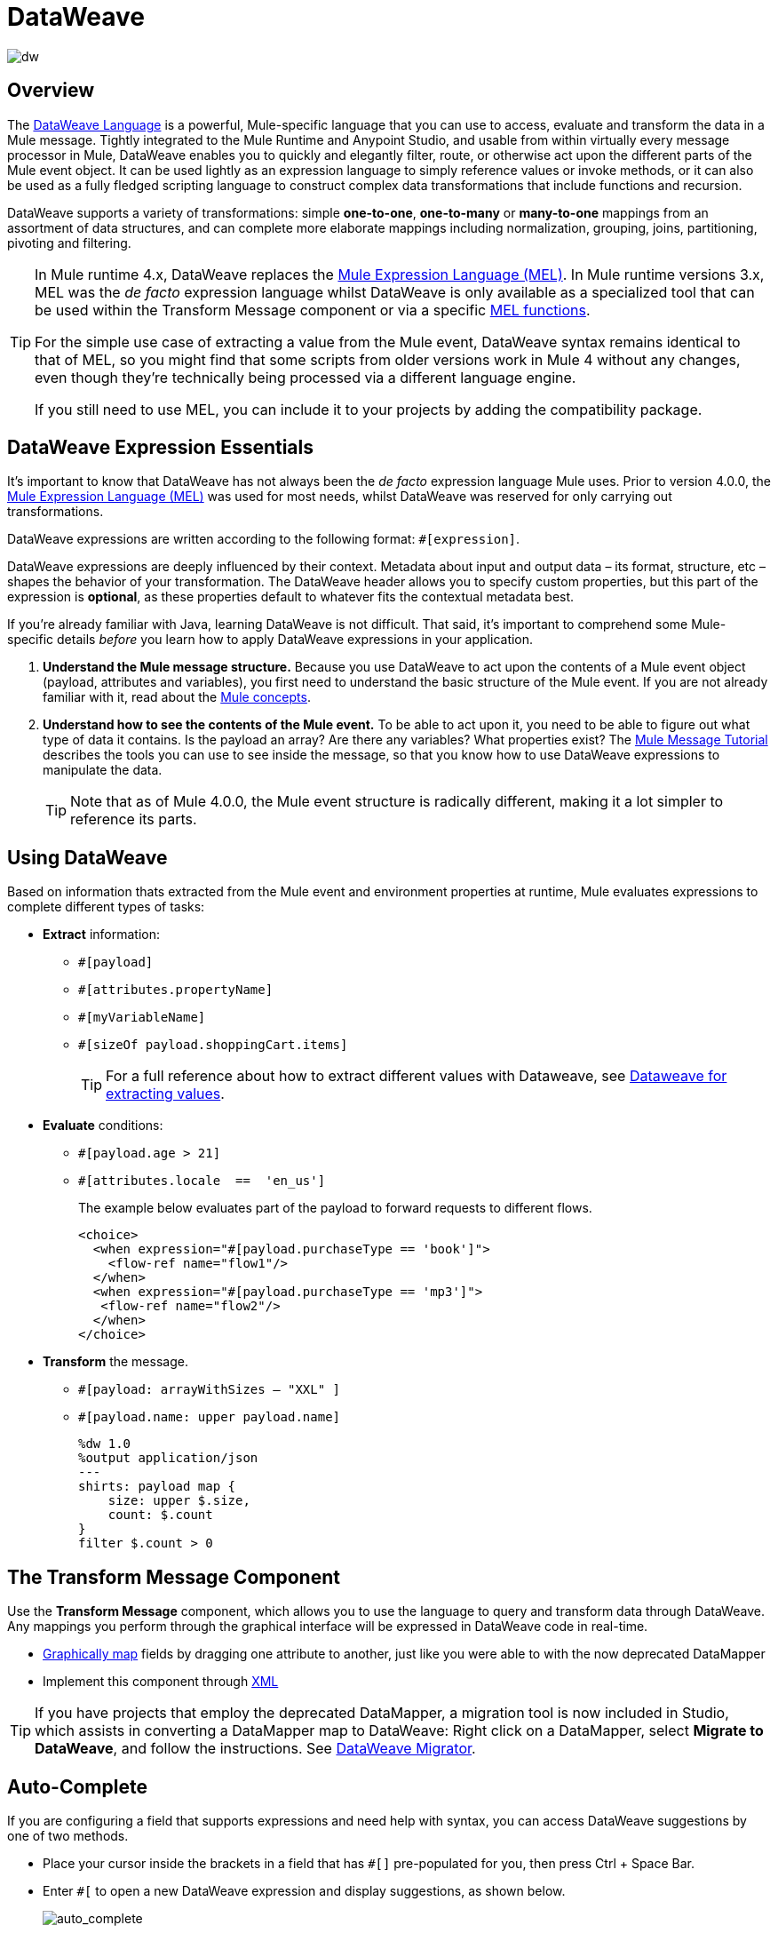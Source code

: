 = DataWeave
:keywords: studio, anypoint, transform, transformer, format, aggregate, rename, split, filter convert, xml, json, csv, pojo, java object, metadata, dataweave, data weave, datawave, datamapper, dwl, dfl, dw, output structure, input structure, map, mapping

image:dw-logo.png[dw]


== Overview

The link:/mule-user-guide/v/4.0/dataweave-language-introduction[DataWeave Language] is a powerful, Mule-specific language that you can use to access, evaluate and transform the data in a Mule message. Tightly integrated to the Mule Runtime and Anypoint Studio, and usable from within virtually every message processor in Mule, DataWeave enables you to quickly and elegantly filter, route, or otherwise act upon the different parts of the Mule event object. It can be used lightly as an expression language to simply reference values or invoke methods, or it can also be used as a fully fledged scripting language to construct complex data transformations that include functions and recursion.

DataWeave supports a variety of transformations: simple *one-to-one*, *one-to-many* or *many-to-one* mappings from an assortment of data structures, and can complete more elaborate mappings including normalization, grouping, joins, partitioning, pivoting and filtering.

[TIP]
====
In Mule runtime 4.x, DataWeave replaces the link:/mule-user-guide/v/3.8/mule-expression-language[Mule Expression Language (MEL)]. In Mule runtime versions 3.x, MEL was the _de facto_ expression language whilst DataWeave is only available as a specialized tool that can be used within the Transform Message component or via a specific link:/mule-user-guide/v/3.8/mel-dataweave-functions[MEL functions].

For the simple use case of extracting a value from the Mule event, DataWeave syntax remains identical to that of MEL, so you might find that some scripts from older versions work in Mule 4 without any changes, even though they're technically being processed via a different language engine.

If you still need to use MEL, you can include it to your projects by adding the compatibility package.
====


== DataWeave Expression Essentials

It's important to know that DataWeave has not always been the _de facto_ expression language Mule uses. Prior to version 4.0.0, the link:/mule-user-guide/v/3.8/mule-expression-language[Mule Expression Language (MEL)] was used for most needs, whilst DataWeave was reserved for only carrying out transformations.

DataWeave expressions are written according to the following format: `#[expression]`.

DataWeave expressions are deeply influenced by their context. Metadata about input and output data – its format, structure, etc – shapes the behavior of your transformation. The DataWeave header allows you to specify custom properties, but this part of the expression is *optional*, as these properties default to whatever fits the contextual metadata best.

If you're already familiar with Java, learning DataWeave is not difficult. That said, it's important to comprehend some Mule-specific details _before_ you learn how to apply DataWeave expressions in your application.

. *Understand the Mule message structure.* Because you use DataWeave to act upon the contents of a Mule event object (payload, attributes and variables), you first need to understand the basic structure of the Mule event. If you are not already familiar with it, read about the link:/mule-user-guide/v/3.8/mule-concepts[Mule concepts].

. *Understand how to see the contents of the Mule event.* To be able to act upon it, you need to be able to figure out what type of data it contains. Is the payload an array? Are there any variables? What properties exist? The link:/getting-started/mule-message[Mule Message Tutorial] describes the tools you can use to see inside the message, so that you know how to use DataWeave expressions to manipulate the data.
+
[TIP]
Note that as of Mule 4.0.0, the Mule event structure is radically different, making it a lot simpler to reference its parts.

== Using DataWeave

Based on information thats extracted from the Mule event and environment properties at runtime, Mule evaluates expressions to complete different types of tasks:

* *Extract* information: 
** `#[payload]`
** `#[attributes.propertyName]`
** `#[myVariableName]`
** `#[sizeOf payload.shoppingCart.items]`
+
[TIP]
For a full reference about how to extract different values with Dataweave, see link:/mule-user-guide/dataweave-for-extracting-values[Dataweave for extracting values].

* *Evaluate* conditions:
** `#[payload.age > 21]`
** `#[attributes.locale  ==  'en_us']`
+
The example below evaluates part of the payload to forward requests to different flows.
+
[source, xml, linenums]
----
<choice>
  <when expression="#[payload.purchaseType == 'book']">
    <flow-ref name="flow1"/>
  </when>
  <when expression="#[payload.purchaseType == 'mp3']">
   <flow-ref name="flow2"/>
  </when>
</choice>
----

* *Transform* the message.
** `#[payload: arrayWithSizes -- "XXL" ]`
** `#[payload.name: upper payload.name]`
+
[source,DataWeave, linenums]
----
%dw 1.0
%output application/json
---
shirts: payload map {
    size: upper $.size,
    count: $.count
}
filter $.count > 0
----

== The Transform Message Component

Use the *Transform Message* component, which allows you to use the language to query and transform data through DataWeave. Any mappings you perform through the graphical interface will be expressed in DataWeave code in real-time.

* link:link:/anypoint-studio/v/7/using-dataweave-in-studio[Graphically map] fields by dragging one attribute to another, just like you were able to with the now deprecated DataMapper
* Implement this component through link:/mule-user-guide/v/4.0/dataweave-xml-reference[XML]

[TIP]
====
If you have projects that employ the deprecated DataMapper, a migration tool is now included in Studio, which assists in converting a DataMapper map to DataWeave: Right click on a DataMapper, select *Migrate to DataWeave*, and follow the instructions. See link:/mule-user-guide/v/4.0/dataweave-migrator[DataWeave Migrator].
====


== Auto-Complete

If you are configuring a field that supports expressions and need help with syntax, you can access DataWeave suggestions by one of two methods.

* Place your cursor inside the brackets in a field that has `#[]` pre-populated for you, then press Ctrl + Space Bar.
* Enter `#[` to open a new DataWeave expression and display suggestions, as shown below.
+
image:auto_complete.png[auto_complete]
+
[WARNING]
Note that the autocomplete functionality described here works in the *Visual Editor only*. Although Studio's XML tab does offer some autocomplete options, the suggestions there are limited by Eclipse and are not based on DataSense or DataWeave.

== Additional Tips

* DataWeave performs link:http://en.wikipedia.org/wiki/Type_coercion[type coercion] at runtime. 
* When writing in Studio's XML editor, you cannot use double quotes to express String literals, because DataWeave expressions already appear enclosed in double quotes in configuration files. Instead, you can either: +
** use single quotes                   `('expression')`
** escape quotes with &quot;      `(&quot;expression&quot;)`
** escape quotes with \u0027      `(\u0027expression\u0027)`
+
If you're writing on Studio's visual editor, Studio transforms double quotes into escaped quotes `(&quot;) `in the XML view.


== DataWeave Reference Material

* link:/mule-user-guide/v/4.0/dataweave-quickstart[DataWeave Quickstart Guide]
* link:/mule-user-guide/v/4.0/dataweave-language-introduction[DataWeave Language Introduction]
* link:/mule-user-guide/v/4.0/dataweave-xml-reference[DataWeave XML Reference]
* link:/mule-user-guide/v/4.0/dataweave-examples[DataWeave Examples]
* link:/mule-user-guide/v/4.0/dataweave-operators[DataWeave Operators]
* link:/mule-user-guide/v/4.0/dataweave-types[DataWeave Types]
* link:/mule-user-guide/v/4.0/dataweave-formats[DataWeave Formats]
* link:/mule-user-guide/v/4.0/dataweave-selectors[DataWeave Selectors]
* link:/mule-user-guide/v/4.0/dataweave-memory-management[DataWeave Memory Management]
* link:/mule-user-guide/v/4.0/dataweave-migrator[DataWeave Migrator Tool]
* link:/mule-user-guide/v/4.0/dataweave-flat-file-schemas[DataWeave Flat File Schemas]
* link:/mule-user-guide/v/4.0/dataweave-troubleshooting[Troubleshooting Dataweave]

== General MuleSoft Resources

* link:http://training.mulesoft.com[MuleSoft Training]
* link:https://www.mulesoft.com/webinars[MuleSoft Webinars]
* link:http://blogs.mulesoft.com[MuleSoft Blogs]
* link:http://forums.mulesoft.com[MuleSoft Forums]
* link:https://www.mulesoft.com/support-and-services/mule-esb-support-license-subscription[Mule Support License]
* mailto:support@mulesoft.com[MuleSoft Support]
